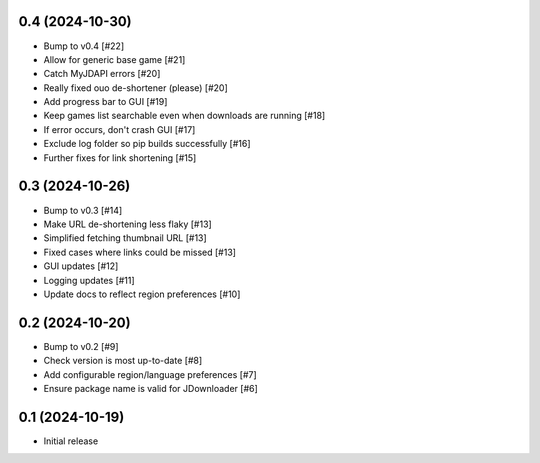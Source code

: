 0.4 (2024-10-30)
================

- Bump to v0.4 [#22]
- Allow for generic base game [#21]
- Catch MyJDAPI errors [#20]
- Really fixed ouo de-shortener (please) [#20]
- Add progress bar to GUI [#19]
- Keep games list searchable even when downloads are running [#18]
- If error occurs, don't crash GUI [#17]
- Exclude log folder so pip builds successfully [#16]
- Further fixes for link shortening [#15]

0.3 (2024-10-26)
================

- Bump to v0.3 [#14]
- Make URL de-shortening less flaky [#13]
- Simplified fetching thumbnail URL [#13]
- Fixed cases where links could be missed [#13]
- GUI updates [#12]
- Logging updates [#11]
- Update docs to reflect region preferences [#10]

0.2 (2024-10-20)
================

- Bump to v0.2 [#9]
- Check version is most up-to-date [#8]
- Add configurable region/language preferences [#7]
- Ensure package name is valid for JDownloader [#6]

0.1 (2024-10-19)
================

- Initial release